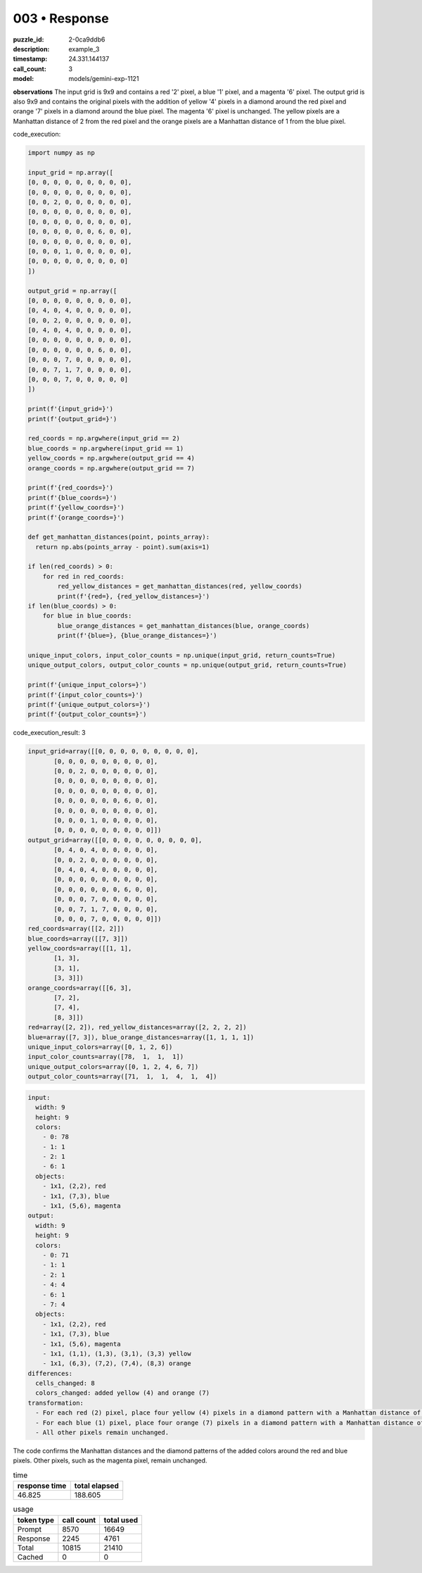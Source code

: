 003 • Response
==============

:puzzle_id: 2-0ca9ddb6
:description: example_3
:timestamp: 24.331.144137
:call_count: 3

:model: models/gemini-exp-1121






**observations**
The input grid is 9x9 and contains a red '2' pixel, a blue '1' pixel, and a magenta '6' pixel. The output grid is also 9x9 and contains the original pixels with the addition of yellow '4' pixels in a diamond around the red pixel and orange '7' pixels in a diamond around the blue pixel. The magenta '6' pixel is unchanged. The yellow pixels are a Manhattan distance of 2 from the red pixel and the orange pixels are a Manhattan distance of 1 from the blue pixel.

code_execution:

.. code-block:: python

   import numpy as np

   input_grid = np.array([
   [0, 0, 0, 0, 0, 0, 0, 0, 0],
   [0, 0, 0, 0, 0, 0, 0, 0, 0],
   [0, 0, 2, 0, 0, 0, 0, 0, 0],
   [0, 0, 0, 0, 0, 0, 0, 0, 0],
   [0, 0, 0, 0, 0, 0, 0, 0, 0],
   [0, 0, 0, 0, 0, 0, 6, 0, 0],
   [0, 0, 0, 0, 0, 0, 0, 0, 0],
   [0, 0, 0, 1, 0, 0, 0, 0, 0],
   [0, 0, 0, 0, 0, 0, 0, 0, 0]
   ])

   output_grid = np.array([
   [0, 0, 0, 0, 0, 0, 0, 0, 0],
   [0, 4, 0, 4, 0, 0, 0, 0, 0],
   [0, 0, 2, 0, 0, 0, 0, 0, 0],
   [0, 4, 0, 4, 0, 0, 0, 0, 0],
   [0, 0, 0, 0, 0, 0, 0, 0, 0],
   [0, 0, 0, 0, 0, 0, 6, 0, 0],
   [0, 0, 0, 7, 0, 0, 0, 0, 0],
   [0, 0, 7, 1, 7, 0, 0, 0, 0],
   [0, 0, 0, 7, 0, 0, 0, 0, 0]
   ])

   print(f'{input_grid=}')
   print(f'{output_grid=}')

   red_coords = np.argwhere(input_grid == 2)
   blue_coords = np.argwhere(input_grid == 1)
   yellow_coords = np.argwhere(output_grid == 4)
   orange_coords = np.argwhere(output_grid == 7)

   print(f'{red_coords=}')
   print(f'{blue_coords=}')
   print(f'{yellow_coords=}')
   print(f'{orange_coords=}')

   def get_manhattan_distances(point, points_array):
     return np.abs(points_array - point).sum(axis=1)

   if len(red_coords) > 0:
       for red in red_coords:
           red_yellow_distances = get_manhattan_distances(red, yellow_coords)
           print(f'{red=}, {red_yellow_distances=}')
   if len(blue_coords) > 0:
       for blue in blue_coords:
           blue_orange_distances = get_manhattan_distances(blue, orange_coords)
           print(f'{blue=}, {blue_orange_distances=}')

   unique_input_colors, input_color_counts = np.unique(input_grid, return_counts=True)
   unique_output_colors, output_color_counts = np.unique(output_grid, return_counts=True)

   print(f'{unique_input_colors=}')
   print(f'{input_color_counts=}')
   print(f'{unique_output_colors=}')
   print(f'{output_color_counts=}')

code_execution_result: 3

.. code-block::

   input_grid=array([[0, 0, 0, 0, 0, 0, 0, 0, 0],
          [0, 0, 0, 0, 0, 0, 0, 0, 0],
          [0, 0, 2, 0, 0, 0, 0, 0, 0],
          [0, 0, 0, 0, 0, 0, 0, 0, 0],
          [0, 0, 0, 0, 0, 0, 0, 0, 0],
          [0, 0, 0, 0, 0, 0, 6, 0, 0],
          [0, 0, 0, 0, 0, 0, 0, 0, 0],
          [0, 0, 0, 1, 0, 0, 0, 0, 0],
          [0, 0, 0, 0, 0, 0, 0, 0, 0]])
   output_grid=array([[0, 0, 0, 0, 0, 0, 0, 0, 0],
          [0, 4, 0, 4, 0, 0, 0, 0, 0],
          [0, 0, 2, 0, 0, 0, 0, 0, 0],
          [0, 4, 0, 4, 0, 0, 0, 0, 0],
          [0, 0, 0, 0, 0, 0, 0, 0, 0],
          [0, 0, 0, 0, 0, 0, 6, 0, 0],
          [0, 0, 0, 7, 0, 0, 0, 0, 0],
          [0, 0, 7, 1, 7, 0, 0, 0, 0],
          [0, 0, 0, 7, 0, 0, 0, 0, 0]])
   red_coords=array([[2, 2]])
   blue_coords=array([[7, 3]])
   yellow_coords=array([[1, 1],
          [1, 3],
          [3, 1],
          [3, 3]])
   orange_coords=array([[6, 3],
          [7, 2],
          [7, 4],
          [8, 3]])
   red=array([2, 2]), red_yellow_distances=array([2, 2, 2, 2])
   blue=array([7, 3]), blue_orange_distances=array([1, 1, 1, 1])
   unique_input_colors=array([0, 1, 2, 6])
   input_color_counts=array([78,  1,  1,  1])
   unique_output_colors=array([0, 1, 2, 4, 6, 7])
   output_color_counts=array([71,  1,  1,  4,  1,  4])

.. code-block:: yaml

   input:
     width: 9
     height: 9
     colors:
       - 0: 78
       - 1: 1
       - 2: 1
       - 6: 1
     objects:
       - 1x1, (2,2), red
       - 1x1, (7,3), blue
       - 1x1, (5,6), magenta
   output:
     width: 9
     height: 9
     colors:
       - 0: 71
       - 1: 1
       - 2: 1
       - 4: 4
       - 6: 1
       - 7: 4
     objects:
       - 1x1, (2,2), red
       - 1x1, (7,3), blue
       - 1x1, (5,6), magenta
       - 1x1, (1,1), (1,3), (3,1), (3,3) yellow
       - 1x1, (6,3), (7,2), (7,4), (8,3) orange
   differences:
     cells_changed: 8
     colors_changed: added yellow (4) and orange (7)
   transformation:
     - For each red (2) pixel, place four yellow (4) pixels in a diamond pattern with a Manhattan distance of 2.
     - For each blue (1) pixel, place four orange (7) pixels in a diamond pattern with a Manhattan distance of 1.
     - All other pixels remain unchanged.

The code confirms the Manhattan distances and the diamond patterns of the added colors around the red and blue pixels. Other pixels, such as the magenta pixel, remain unchanged.






.. list-table:: time
   :header-rows: 1

   * - response time
     - total elapsed
   * - 46.825 
     - 188.605 



.. list-table:: usage
   :header-rows: 1

   * - token type
     - call count
     - total used

   * - Prompt 
     - 8570 
     - 16649 

   * - Response 
     - 2245 
     - 4761 

   * - Total 
     - 10815 
     - 21410 

   * - Cached 
     - 0 
     - 0 



.. seealso::

   - :doc:`003-history`
   - :doc:`003-response`
